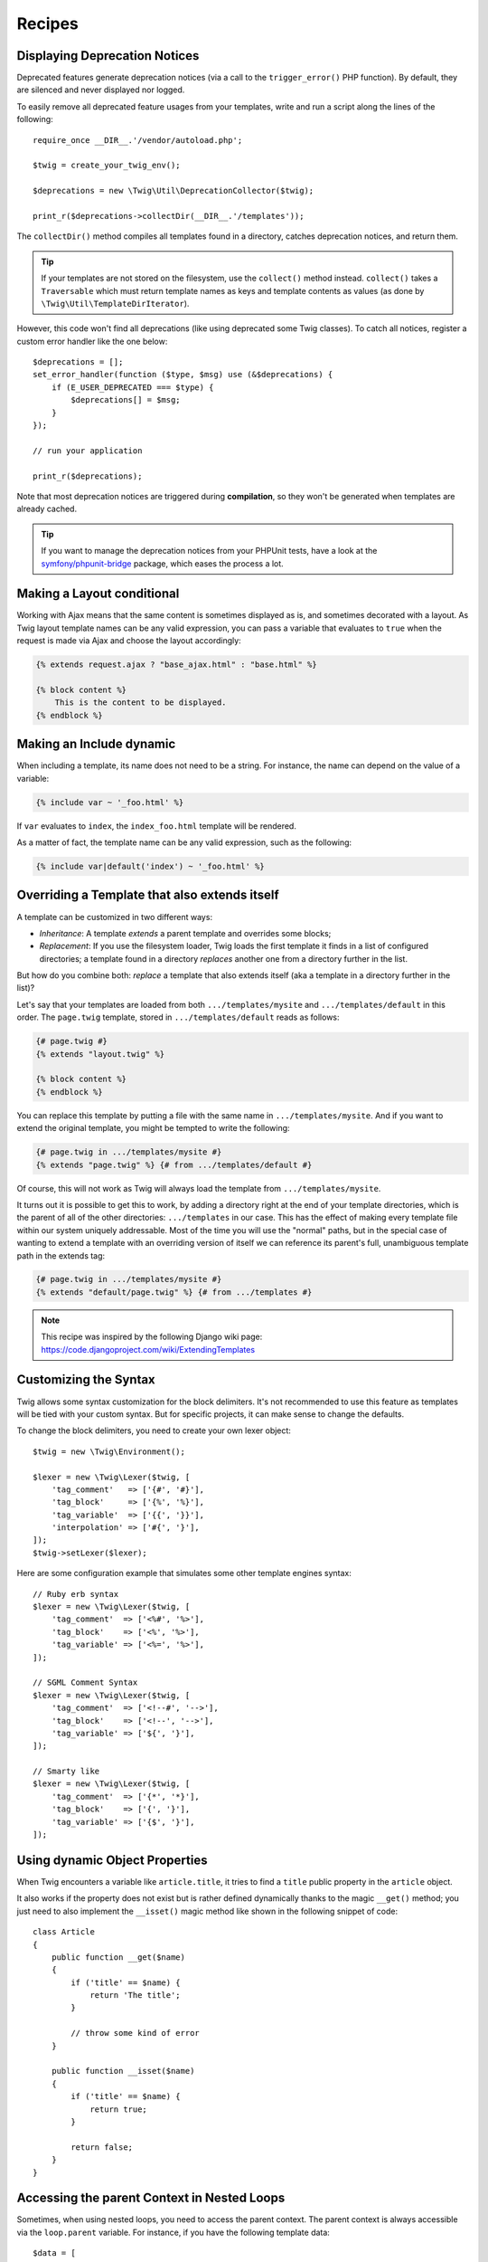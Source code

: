 Recipes
=======

.. _deprecation-notices:

Displaying Deprecation Notices
------------------------------

.. versionadded:: 1.21
    This works as of Twig 1.21.

Deprecated features generate deprecation notices (via a call to the
``trigger_error()`` PHP function). By default, they are silenced and never
displayed nor logged.

To easily remove all deprecated feature usages from your templates, write and
run a script along the lines of the following::

    require_once __DIR__.'/vendor/autoload.php';

    $twig = create_your_twig_env();

    $deprecations = new \Twig\Util\DeprecationCollector($twig);

    print_r($deprecations->collectDir(__DIR__.'/templates'));

The ``collectDir()`` method compiles all templates found in a directory,
catches deprecation notices, and return them.

.. tip::

    If your templates are not stored on the filesystem, use the ``collect()``
    method instead. ``collect()`` takes a ``Traversable`` which must return
    template names as keys and template contents as values (as done by
    ``\Twig\Util\TemplateDirIterator``).

However, this code won't find all deprecations (like using deprecated some Twig
classes). To catch all notices, register a custom error handler like the one
below::

    $deprecations = [];
    set_error_handler(function ($type, $msg) use (&$deprecations) {
        if (E_USER_DEPRECATED === $type) {
            $deprecations[] = $msg;
        }
    });

    // run your application

    print_r($deprecations);

Note that most deprecation notices are triggered during **compilation**, so
they won't be generated when templates are already cached.

.. tip::

    If you want to manage the deprecation notices from your PHPUnit tests, have
    a look at the `symfony/phpunit-bridge
    <https://github.com/symfony/phpunit-bridge>`_ package, which eases the
    process a lot.

Making a Layout conditional
---------------------------

Working with Ajax means that the same content is sometimes displayed as is,
and sometimes decorated with a layout. As Twig layout template names can be
any valid expression, you can pass a variable that evaluates to ``true`` when
the request is made via Ajax and choose the layout accordingly:

.. code-block:: twig

    {% extends request.ajax ? "base_ajax.html" : "base.html" %}

    {% block content %}
        This is the content to be displayed.
    {% endblock %}

Making an Include dynamic
-------------------------

When including a template, its name does not need to be a string. For
instance, the name can depend on the value of a variable:

.. code-block:: twig

    {% include var ~ '_foo.html' %}

If ``var`` evaluates to ``index``, the ``index_foo.html`` template will be
rendered.

As a matter of fact, the template name can be any valid expression, such as
the following:

.. code-block:: twig

    {% include var|default('index') ~ '_foo.html' %}

Overriding a Template that also extends itself
----------------------------------------------

A template can be customized in two different ways:

* *Inheritance*: A template *extends* a parent template and overrides some
  blocks;

* *Replacement*: If you use the filesystem loader, Twig loads the first
  template it finds in a list of configured directories; a template found in a
  directory *replaces* another one from a directory further in the list.

But how do you combine both: *replace* a template that also extends itself
(aka a template in a directory further in the list)?

Let's say that your templates are loaded from both ``.../templates/mysite``
and ``.../templates/default`` in this order. The ``page.twig`` template,
stored in ``.../templates/default`` reads as follows:

.. code-block:: twig

    {# page.twig #}
    {% extends "layout.twig" %}

    {% block content %}
    {% endblock %}

You can replace this template by putting a file with the same name in
``.../templates/mysite``. And if you want to extend the original template, you
might be tempted to write the following:

.. code-block:: twig

    {# page.twig in .../templates/mysite #}
    {% extends "page.twig" %} {# from .../templates/default #}

Of course, this will not work as Twig will always load the template from
``.../templates/mysite``.

It turns out it is possible to get this to work, by adding a directory right
at the end of your template directories, which is the parent of all of the
other directories: ``.../templates`` in our case. This has the effect of
making every template file within our system uniquely addressable. Most of the
time you will use the "normal" paths, but in the special case of wanting to
extend a template with an overriding version of itself we can reference its
parent's full, unambiguous template path in the extends tag:

.. code-block:: twig

    {# page.twig in .../templates/mysite #}
    {% extends "default/page.twig" %} {# from .../templates #}

.. note::

    This recipe was inspired by the following Django wiki page:
    https://code.djangoproject.com/wiki/ExtendingTemplates

Customizing the Syntax
----------------------

Twig allows some syntax customization for the block delimiters. It's not
recommended to use this feature as templates will be tied with your custom
syntax. But for specific projects, it can make sense to change the defaults.

To change the block delimiters, you need to create your own lexer object::

    $twig = new \Twig\Environment();

    $lexer = new \Twig\Lexer($twig, [
        'tag_comment'   => ['{#', '#}'],
        'tag_block'     => ['{%', '%}'],
        'tag_variable'  => ['{{', '}}'],
        'interpolation' => ['#{', '}'],
    ]);
    $twig->setLexer($lexer);

Here are some configuration example that simulates some other template engines
syntax::

    // Ruby erb syntax
    $lexer = new \Twig\Lexer($twig, [
        'tag_comment'  => ['<%#', '%>'],
        'tag_block'    => ['<%', '%>'],
        'tag_variable' => ['<%=', '%>'],
    ]);

    // SGML Comment Syntax
    $lexer = new \Twig\Lexer($twig, [
        'tag_comment'  => ['<!--#', '-->'],
        'tag_block'    => ['<!--', '-->'],
        'tag_variable' => ['${', '}'],
    ]);

    // Smarty like
    $lexer = new \Twig\Lexer($twig, [
        'tag_comment'  => ['{*', '*}'],
        'tag_block'    => ['{', '}'],
        'tag_variable' => ['{$', '}'],
    ]);

Using dynamic Object Properties
-------------------------------

When Twig encounters a variable like ``article.title``, it tries to find a
``title`` public property in the ``article`` object.

It also works if the property does not exist but is rather defined dynamically
thanks to the magic ``__get()`` method; you just need to also implement the
``__isset()`` magic method like shown in the following snippet of code::

    class Article
    {
        public function __get($name)
        {
            if ('title' == $name) {
                return 'The title';
            }

            // throw some kind of error
        }

        public function __isset($name)
        {
            if ('title' == $name) {
                return true;
            }

            return false;
        }
    }

Accessing the parent Context in Nested Loops
--------------------------------------------

Sometimes, when using nested loops, you need to access the parent context. The
parent context is always accessible via the ``loop.parent`` variable. For
instance, if you have the following template data::

    $data = [
        'topics' => [
            'topic1' => ['Message 1 of topic 1', 'Message 2 of topic 1'],
            'topic2' => ['Message 1 of topic 2', 'Message 2 of topic 2'],
        ],
    ];

And the following template to display all messages in all topics:

.. code-block:: twig

    {% for topic, messages in topics %}
        * {{ loop.index }}: {{ topic }}
      {% for message in messages %}
          - {{ loop.parent.loop.index }}.{{ loop.index }}: {{ message }}
      {% endfor %}
    {% endfor %}

The output will be similar to:

.. code-block:: text

    * 1: topic1
      - 1.1: The message 1 of topic 1
      - 1.2: The message 2 of topic 1
    * 2: topic2
      - 2.1: The message 1 of topic 2
      - 2.2: The message 2 of topic 2

In the inner loop, the ``loop.parent`` variable is used to access the outer
context. So, the index of the current ``topic`` defined in the outer for loop
is accessible via the ``loop.parent.loop.index`` variable.

Defining undefined Functions and Filters on the Fly
---------------------------------------------------

When a function (or a filter) is not defined, Twig defaults to throw a
``\Twig\Error\SyntaxError`` exception. However, it can also call a `callback`_ (any
valid PHP callable) which should return a function (or a filter).

For filters, register callbacks with ``registerUndefinedFilterCallback()``.
For functions, use ``registerUndefinedFunctionCallback()``::

    // auto-register all native PHP functions as Twig functions
    // don't try this at home as it's not secure at all!
    $twig->registerUndefinedFunctionCallback(function ($name) {
        if (function_exists($name)) {
            return new \Twig\TwigFunction($name, $name);
        }

        return false;
    });

If the callable is not able to return a valid function (or filter), it must
return ``false``.

If you register more than one callback, Twig will call them in turn until one
does not return ``false``.

.. tip::

    As the resolution of functions and filters is done during compilation,
    there is no overhead when registering these callbacks.

Validating the Template Syntax
------------------------------

When template code is provided by a third-party (through a web interface for
instance), it might be interesting to validate the template syntax before
saving it. If the template code is stored in a `$template` variable, here is
how you can do it::

    try {
        $twig->parse($twig->tokenize(new \Twig\Source($template)));

        // the $template is valid
    } catch (\Twig\Error\SyntaxError $e) {
        // $template contains one or more syntax errors
    }

If you iterate over a set of files, you can pass the filename to the
``tokenize()`` method to get the filename in the exception message::

    foreach ($files as $file) {
        try {
            $twig->parse($twig->tokenize(new \Twig\Source($template, $file->getFilename(), $file)));

            // the $template is valid
        } catch (\Twig\Error\SyntaxError $e) {
            // $template contains one or more syntax errors
        }
    }

.. versionadded:: 1.27
    ``\Twig\Source`` was introduced in version 1.27, pass the source and the
    identifier directly on previous versions.

.. note::

    This method won't catch any sandbox policy violations because the policy
    is enforced during template rendering (as Twig needs the context for some
    checks like allowed methods on objects).

Refreshing modified Templates when OPcache or APC is enabled
------------------------------------------------------------

When using OPcache with ``opcache.validate_timestamps`` set to ``0`` or APC
with ``apc.stat`` set to ``0`` and Twig cache enabled, clearing the template
cache won't update the cache.

To get around this, force Twig to invalidate the bytecode cache::

    $twig = new \Twig\Environment($loader, [
        'cache' => new \Twig\Cache\FilesystemCache('/some/cache/path', \Twig\Cache\FilesystemCache::FORCE_BYTECODE_INVALIDATION),
        // ...
    ]);

.. note::

    Before Twig 1.22, you should extend ``\Twig\Environment`` instead::

        class OpCacheAwareTwigEnvironment extends \Twig\Environment
        {
            protected function writeCacheFile($file, $content)
            {
                parent::writeCacheFile($file, $content);

                // Compile cached file into bytecode cache
                if (function_exists('opcache_invalidate')) {
                    opcache_invalidate($file, true);
                } elseif (function_exists('apc_compile_file')) {
                    apc_compile_file($file);
                }
            }
        }

Reusing a stateful Node Visitor
-------------------------------

When attaching a visitor to a ``\Twig\Environment`` instance, Twig uses it to
visit *all* templates it compiles. If you need to keep some state information
around, you probably want to reset it when visiting a new template.

This can be easily achieved with the following code::

    protected $someTemplateState = [];

    public function enterNode(Twig_NodeInterface $node, \Twig\Environment $env)
    {
        if ($node instanceof \Twig\Node\ModuleNode) {
            // reset the state as we are entering a new template
            $this->someTemplateState = [];
        }

        // ...

        return $node;
    }

Using a Database to store Templates
-----------------------------------

If you are developing a CMS, templates are usually stored in a database. This
recipe gives you a simple PDO template loader you can use as a starting point
for your own.

First, let's create a temporary in-memory SQLite3 database to work with::

    $dbh = new PDO('sqlite::memory:');
    $dbh->exec('CREATE TABLE templates (name STRING, source STRING, last_modified INTEGER)');
    $base = '{% block content %}{% endblock %}';
    $index = '
    {% extends "base.twig" %}
    {% block content %}Hello {{ name }}{% endblock %}
    ';
    $now = time();
    $dbh->prepare('INSERT INTO templates (name, source, last_modified) VALUES (?, ?, ?)')->execute(['base.twig', $base, $now]);
    $dbh->prepare('INSERT INTO templates (name, source, last_modified) VALUES (?, ?, ?)')->execute(['index.twig', $index, $now]);

We have created a simple ``templates`` table that hosts two templates:
``base.twig`` and ``index.twig``.

Now, let's define a loader able to use this database::

    class DatabaseTwigLoader implements \Twig\Loader\LoaderInterface, \Twig\Loader\ExistsLoaderInterface, \Twig\Loader\SourceContextLoaderInterface
    {
        protected $dbh;

        public function __construct(PDO $dbh)
        {
            $this->dbh = $dbh;
        }

        public function getSource($name)
        {
            if (false === $source = $this->getValue('source', $name)) {
                throw new \Twig\Error\LoaderError(sprintf('Template "%s" does not exist.', $name));
            }

            return $source;
        }

        // \Twig\Loader\SourceContextLoaderInterface as of Twig 1.27
        public function getSourceContext($name)
        {
            if (false === $source = $this->getValue('source', $name)) {
                throw new \Twig\Error\LoaderError(sprintf('Template "%s" does not exist.', $name));
            }

            return new \Twig\Source($source, $name);
        }

        // \Twig\Loader\ExistsLoaderInterface as of Twig 1.11
        public function exists($name)
        {
            return $name === $this->getValue('name', $name);
        }

        public function getCacheKey($name)
        {
            return $name;
        }

        public function isFresh($name, $time)
        {
            if (false === $lastModified = $this->getValue('last_modified', $name)) {
                return false;
            }

            return $lastModified <= $time;
        }

        protected function getValue($column, $name)
        {
            $sth = $this->dbh->prepare('SELECT '.$column.' FROM templates WHERE name = :name');
            $sth->execute([':name' => (string) $name]);

            return $sth->fetchColumn();
        }
    }

Finally, here is an example on how you can use it::

    $loader = new DatabaseTwigLoader($dbh);
    $twig = new \Twig\Environment($loader);

    echo $twig->render('index.twig', ['name' => 'Fabien']);

Using different Template Sources
--------------------------------

This recipe is the continuation of the previous one. Even if you store the
contributed templates in a database, you might want to keep the original/base
templates on the filesystem. When templates can be loaded from different
sources, you need to use the ``\Twig\Loader\ChainLoader`` loader.

As you can see in the previous recipe, we reference the template in the exact
same way as we would have done it with a regular filesystem loader. This is
the key to be able to mix and match templates coming from the database, the
filesystem, or any other loader for that matter: the template name should be a
logical name, and not the path from the filesystem::

    $loader1 = new DatabaseTwigLoader($dbh);
    $loader2 = new \Twig\Loader\ArrayLoader([
        'base.twig' => '{% block content %}{% endblock %}',
    ]);
    $loader = new \Twig\Loader\ChainLoader([$loader1, $loader2]);

    $twig = new \Twig\Environment($loader);

    echo $twig->render('index.twig', ['name' => 'Fabien']);

Now that the ``base.twig`` templates is defined in an array loader, you can
remove it from the database, and everything else will still work as before.

Loading a Template from a String
--------------------------------

From a template, you can easily load a template stored in a string via the
``template_from_string`` function (available as of Twig 1.11 via the
``\Twig\Extension\StringLoaderExtension`` extension):

.. code-block:: twig

    {{ include(template_from_string("Hello {{ name }}")) }}

From PHP, it's also possible to load a template stored in a string via
``\Twig\Environment::createTemplate()`` (available as of Twig 1.18)::

    $template = $twig->createTemplate('hello {{ name }}');
    echo $template->render(['name' => 'Fabien']);

.. note::

    Never use the ``Twig_Loader_String`` loader, which has severe limitations.

Using Twig and AngularJS in the same Templates
----------------------------------------------

Mixing different template syntaxes in the same file is not a recommended
practice as both AngularJS and Twig use the same delimiters in their syntax:
``{{`` and ``}}``.

Still, if you want to use AngularJS and Twig in the same template, there are
two ways to make it work depending on the amount of AngularJS you need to
include in your templates:

* Escaping the AngularJS delimiters by wrapping AngularJS sections with the
  ``{% verbatim %}`` tag or by escaping each delimiter via ``{{ '{{' }}`` and
  ``{{ '}}' }}``;

* Changing the delimiters of one of the template engines (depending on which
  engine you introduced last):

  * For AngularJS, change the interpolation tags using the
    ``interpolateProvider`` service, for instance at the module initialization
    time:

    ..  code-block:: javascript

        angular.module('myApp', []).config(function($interpolateProvider) {
            $interpolateProvider.startSymbol('{[').endSymbol(']}');
        });

  * For Twig, change the delimiters via the ``tag_variable`` Lexer option:

    ..  code-block:: php

        $env->setLexer(new \Twig\Lexer($env, [
            'tag_variable' => ['{[', ']}'],
        ]));

.. _callback: https://secure.php.net/manual/en/function.is-callable.php
